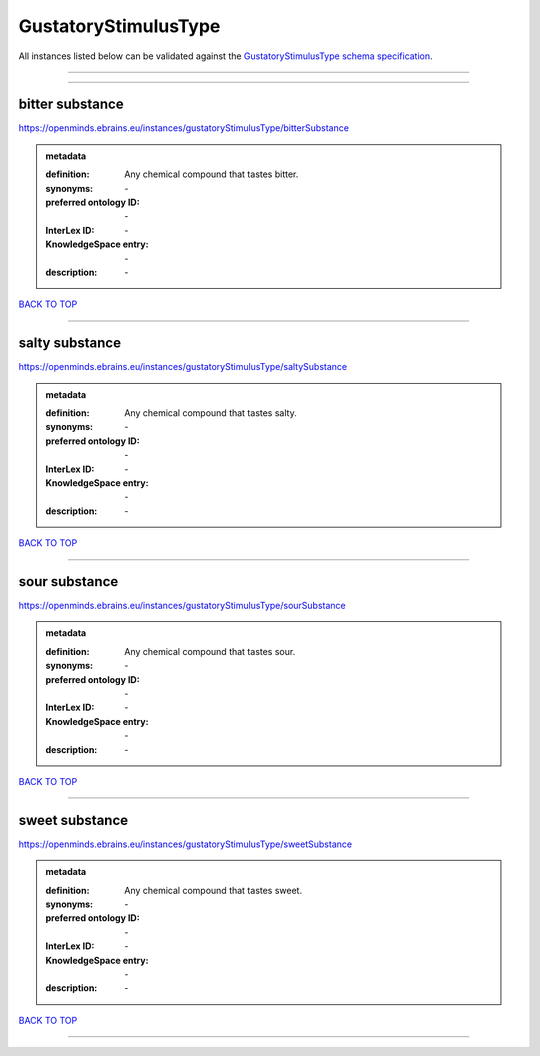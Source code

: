 #####################
GustatoryStimulusType
#####################

All instances listed below can be validated against the `GustatoryStimulusType schema specification <https://openminds-documentation.readthedocs.io/en/latest/specifications/controlledTerms/gustatoryStimulusType.html>`_.

------------

------------

bitter substance
----------------

https://openminds.ebrains.eu/instances/gustatoryStimulusType/bitterSubstance

.. admonition:: metadata

   :definition: Any chemical compound that tastes bitter.
   :synonyms: \-
   :preferred ontology ID: \-
   :InterLex ID: \-
   :KnowledgeSpace entry: \-
   :description: \-

`BACK TO TOP <gustatoryStimulusType_>`_

------------

salty substance
---------------

https://openminds.ebrains.eu/instances/gustatoryStimulusType/saltySubstance

.. admonition:: metadata

   :definition: Any chemical compound that tastes salty.
   :synonyms: \-
   :preferred ontology ID: \-
   :InterLex ID: \-
   :KnowledgeSpace entry: \-
   :description: \-

`BACK TO TOP <gustatoryStimulusType_>`_

------------

sour substance
--------------

https://openminds.ebrains.eu/instances/gustatoryStimulusType/sourSubstance

.. admonition:: metadata

   :definition: Any chemical compound that tastes sour.
   :synonyms: \-
   :preferred ontology ID: \-
   :InterLex ID: \-
   :KnowledgeSpace entry: \-
   :description: \-

`BACK TO TOP <gustatoryStimulusType_>`_

------------

sweet substance
---------------

https://openminds.ebrains.eu/instances/gustatoryStimulusType/sweetSubstance

.. admonition:: metadata

   :definition: Any chemical compound that tastes sweet.
   :synonyms: \-
   :preferred ontology ID: \-
   :InterLex ID: \-
   :KnowledgeSpace entry: \-
   :description: \-

`BACK TO TOP <gustatoryStimulusType_>`_

------------


